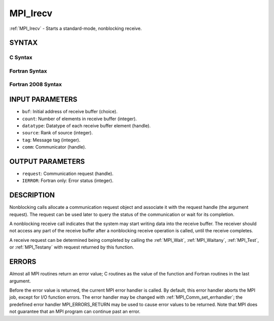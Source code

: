 .. _mpi_irecv:


MPI_Irecv
=========

.. include_body

:ref:`MPI_Irecv` - Starts a standard-mode, nonblocking receive.


SYNTAX
------


C Syntax
^^^^^^^^

.. code-block:: c
   :linenos:

   #include <mpi.h>
   int MPI_Irecv(void *buf, int count, MPI_Datatype datatype,
           int source, int tag, MPI_Comm comm, MPI_Request *request)


Fortran Syntax
^^^^^^^^^^^^^^

.. code-block:: fortran
   :linenos:

   USE MPI
   ! or the older form: INCLUDE 'mpif.h'
   MPI_IRECV(BUF, COUNT, DATATYPE, SOURCE, TAG, COMM, REQUEST,
   		IERROR)
   	<type>	BUF(*)
   	INTEGER	COUNT, DATATYPE, SOURCE, TAG, COMM, REQUEST, IERROR


Fortran 2008 Syntax
^^^^^^^^^^^^^^^^^^^

.. code-block:: fortran
   :linenos:

   USE mpi_f08
   MPI_Irecv(buf, count, datatype, source, tag, comm, request, ierror)
   	TYPE(*), DIMENSION(..), ASYNCHRONOUS :: buf
   	INTEGER, INTENT(IN) :: count, source, tag
   	TYPE(MPI_Datatype), INTENT(IN) :: datatype
   	TYPE(MPI_Comm), INTENT(IN) :: comm
   	TYPE(MPI_Request), INTENT(OUT) :: request
   	INTEGER, OPTIONAL, INTENT(OUT) :: ierror


INPUT PARAMETERS
----------------
* ``buf``: Initial address of receive buffer (choice).
* ``count``: Number of elements in receive buffer (integer).
* ``datatype``: Datatype of each receive buffer element (handle).
* ``source``: Rank of source (integer).
* ``tag``: Message tag (integer).
* ``comm``: Communicator (handle).

OUTPUT PARAMETERS
-----------------
* ``request``: Communication request (handle).
* ``IERROR``: Fortran only: Error status (integer).

DESCRIPTION
-----------

Nonblocking calls allocate a communication request object and associate
it with the request handle (the argument request). The request can be
used later to query the status of the communication or wait for its
completion.

A nonblocking receive call indicates that the system may start writing
data into the receive buffer. The receiver should not access any part of
the receive buffer after a nonblocking receive operation is called,
until the receive completes.

A receive request can be determined being completed by calling the
:ref:`MPI_Wait`, :ref:`MPI_Waitany`, :ref:`MPI_Test`, or :ref:`MPI_Testany` with request returned by
this function.


ERRORS
------

Almost all MPI routines return an error value; C routines as the value
of the function and Fortran routines in the last argument.

Before the error value is returned, the current MPI error handler is
called. By default, this error handler aborts the MPI job, except for
I/O function errors. The error handler may be changed with
:ref:`MPI_Comm_set_errhandler`; the predefined error handler MPI_ERRORS_RETURN
may be used to cause error values to be returned. Note that MPI does not
guarantee that an MPI program can continue past an error.


.. seealso:: 
   | :ref:`MPI_Recv` :ref:`MPI_Probe` :ref:`MPI_Test` :ref:`MPI_Testany` :ref:`MPI_Wait` :ref:`MPI_Waitany`
